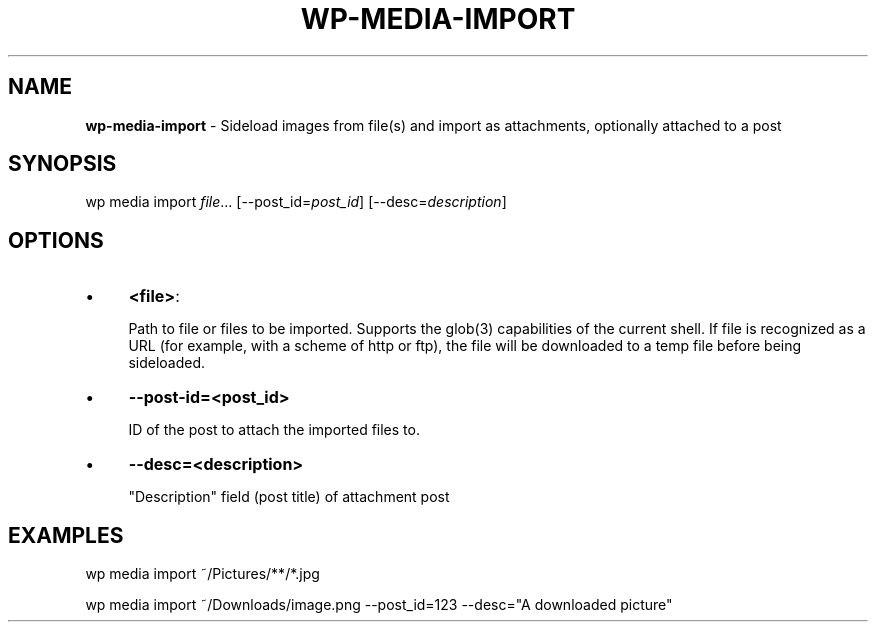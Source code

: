 .\" generated with Ronn/v0.7.3
.\" http://github.com/rtomayko/ronn/tree/0.7.3
.
.TH "WP\-MEDIA\-IMPORT" "1" "" "WP-CLI"
.
.SH "NAME"
\fBwp\-media\-import\fR \- Sideload images from file(s) and import as attachments, optionally attached to a post
.
.SH "SYNOPSIS"
wp media import \fIfile\fR\.\.\. [\-\-post_id=\fIpost_id\fR] [\-\-desc=\fIdescription\fR]
.
.SH "OPTIONS"
.
.IP "\(bu" 4
\fB<file>\fR:
.
.IP
Path to file or files to be imported\. Supports the glob(3) capabilities of the current shell\. If file is recognized as a URL (for example, with a scheme of http or ftp), the file will be downloaded to a temp file before being sideloaded\.
.
.IP "\(bu" 4
\fB\-\-post\-id=<post_id>\fR
.
.IP
ID of the post to attach the imported files to\.
.
.IP "\(bu" 4
\fB\-\-desc=<description>\fR
.
.IP
"Description" field (post title) of attachment post
.
.IP "" 0
.
.SH "EXAMPLES"
.
.nf

wp media import ~/Pictures/**/*\.jpg

wp media import ~/Downloads/image\.png \-\-post_id=123 \-\-desc="A downloaded picture"
.
.fi

